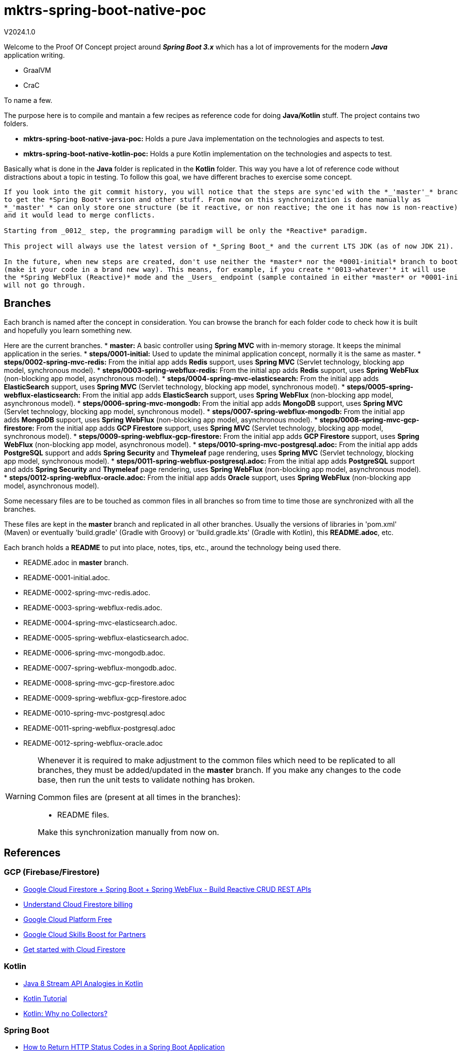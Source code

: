 = mktrs-spring-boot-native-poc

V2024.1.0

Welcome to the Proof Of Concept project around *_Spring Boot 3.x_* which has a lot of 
improvements for the modern *_Java_* application writing.

* GraalVM
* CraC

To name a few.

The purpose here is to compile and mantain a few recipes as reference code for doing *Java/Kotlin* stuff.
The project contains two folders.

* *mktrs-spring-boot-native-java-poc:* Holds a pure Java implementation on the technologies and aspects to test.
* *mktrs-spring-boot-native-kotlin-poc:* Holds a pure Kotlin implementation on the technologies and aspects to test.

Basically what is done in the *Java* folder is replicated in the *Kotlin* folder. This way
you have a lot of reference code without distractions about a topic in testing. To follow
this goal, we have different braches to exercise some concept.

[IMPORTANT]
----
If you look into the git commit history, you will notice that the steps are sync'ed with the *_'master'_* branch
to get the *Spring Boot* version and other stuff. From now on this synchronization is done manually as 
*_'master'_* can only store one structure (be it reactive, or non reactive; the one it has now is non-reactive) 
and it would lead to merge conflicts.

Starting from _0012_ step, the programming paradigm will be only the *Reactive* paradigm.

This project will always use the latest version of *_Spring Boot_* and the current LTS JDK (as of now JDK 21).

In the future, when new steps are created, don't use neither the *master* nor the *0001-initial* branch to bootstrap
(make it your code in a brand new way). This means, for example, if you create *'0013-whatever'* it will use
the *Spring WebFlux (Reactive)* mode and the _Users_ endpoint (sample contained in either *master* or *0001-initial*)
will not go through.
----

== Branches
Each branch is named after the concept in consideration. You can browse the branch for each folder code to check
how it is built and hopefully you learn something new.

Here are the current branches.
* *master:* A basic controller using *Spring MVC* with in-memory storage. It keeps the minimal application in the series.
* *steps/0001-initial:* Used to update the minimal application concept, normally it is the same as master.
* *steps/0002-spring-mvc-redis:* From the initial app adds *Redis* support, uses *Spring MVC* (Servlet technology, blocking app model, synchronous model).
* *steps/0003-spring-webflux-redis:* From the initial app adds *Redis* support, uses *Spring WebFlux* (non-blocking app model, asynchronous model).
* *steps/0004-spring-mvc-elasticsearch:* From the initial app adds *ElasticSearch* support, uses *Spring MVC* (Servlet technology, blocking app model, synchronous model).
* *steps/0005-spring-webflux-elasticsearch:* From the initial app adds *ElasticSearch* support, uses *Spring WebFlux* (non-blocking app model, asynchronous model).
* *steps/0006-spring-mvc-mongodb:* From the initial app adds *MongoDB* support, uses *Spring MVC* (Servlet technology, blocking app model, synchronous model).
* *steps/0007-spring-webflux-mongodb:* From the initial app adds *MongoDB* support, uses *Spring WebFlux* (non-blocking app model, asynchronous model).
* *steps/0008-spring-mvc-gcp-firestore:* From the initial app adds *GCP Firestore* support, uses *Spring MVC* (Servlet technology, blocking app model, synchronous model).
* *steps/0009-spring-webflux-gcp-firestore:* From the initial app adds *GCP Firestore* support, uses *Spring WebFlux* (non-blocking app model, asynchronous model).
* *steps/0010-spring-mvc-postgresql.adoc:* From the initial app adds *PostgreSQL* support and adds *Spring Security* and *Thymeleaf* page rendering, uses *Spring MVC* (Servlet technology, blocking app model, synchronous model).
* *steps/0011-spring-webflux-postgresql.adoc:* From the initial app adds *PostgreSQL* support and adds *Spring Security* and *Thymeleaf* page rendering, uses *Spring WebFlux* (non-blocking app model, asynchronous model).
* *steps/0012-spring-webflux-oracle.adoc:* From the initial app adds *Oracle* support, uses *Spring WebFlux* (non-blocking app model, asynchronous model).

Some necessary files are to be touched as common files in all branches so from time to time those are synchronized
with all the branches.

These files are kept in the *master* branch and replicated in all other branches. Usually the versions of libraries in 
'pom.xml' (Maven) or eventually 'build.gradle' (Gradle with Groovy) or 'build.gradle.kts' (Gradle with Kotlin), this 
*README.adoc*, etc.

Each branch holds a *README* to put into place, notes, tips, etc., around the technology being used there.

* README.adoc in *master* branch.
* README-0001-initial.adoc.
* README-0002-spring-mvc-redis.adoc.
* README-0003-spring-webflux-redis.adoc.
* README-0004-spring-mvc-elasticsearch.adoc.
* README-0005-spring-webflux-elasticsearch.adoc.
* README-0006-spring-mvc-mongodb.adoc.
* README-0007-spring-webflux-mongodb.adoc.
* README-0008-spring-mvc-gcp-firestore.adoc
* README-0009-spring-webflux-gcp-firestore.adoc
* README-0010-spring-mvc-postgresql.adoc
* README-0011-spring-webflux-postgresql.adoc
* README-0012-spring-webflux-oracle.adoc

[WARNING]
====
Whenever it is required to make adjustment to the common files which need to be replicated to all branches, 
they must be added/updated in the *master* branch. If you make any changes to the code base, then run the
unit tests to validate nothing has broken. 

Common files are (present at all times in the branches):

* README files. 

Make this synchronization manually from now on.
====

== References

=== GCP (Firebase/Firestore)
* https://www.knowledgefactory.net/2023/02/google-cloud-firestore-spring-boot-spring-webflux-build-reactive-crud-rest-apis.html[Google Cloud Firestore + Spring Boot + Spring WebFlux - Build Reactive CRUD REST APIs^]
* https://firebase.google.com/docs/firestore/pricing#:~:text=Cloud%20Firestore%20offers%20free%20quota,reset%20around%20midnight%20Pacific%20time.[Understand Cloud Firestore billing^]
* https://cloud.google.com/free[Google Cloud Platform Free^]
* https://partner.cloudskillsboost.google/[Google Cloud Skills Boost for Partners^]
* https://firebase.google.com/docs/firestore/quickstart[Get started with Cloud Firestore^]

=== Kotlin
* https://www.baeldung.com/kotlin/java-8-stream-vs-kotlin[Java 8 Stream API Analogies in Kotlin^]
* https://www.tutorialspoint.com/kotlin/index.htm[Kotlin Tutorial^]
* https://medium.com/codex/kotlin-why-no-collectors-ba314c6f6b1e[Kotlin: Why no Collectors?^]

=== Spring Boot
* https://stackabuse.com/how-to-return-http-status-codes-in-a-spring-boot-application/[How to Return HTTP Status Codes in a Spring Boot Application^]

=== Spring Data
* https://www.baeldung.com/spring-data-redis-tutorial[Introduction to Spring Data Redis^]
* https://github.com/spring-projects/spring-data-examples/tree/main/redis[Spring Data Examples (Official repository)^]
* https://github.com/kasramp/spring-data-redis-example-kotlin[Spring Data Redis Example with Kotlin^]

=== Spring GCP
* https://googlecloudplatform.github.io/spring-cloud-gcp/reference/html/index.html[Spring GCP Support]


